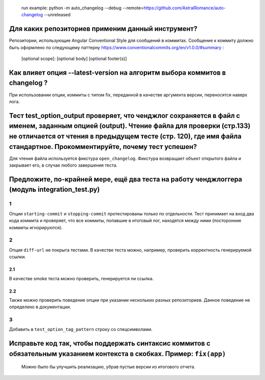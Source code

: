    run example: python -m auto_changelog --debug
   --remote=\ `https://github.com/AstralRomance/auto-changelog <https://github.com/AstralRomance/auto-changelog>`__
   --unreleased

Для каких репозиториев применим данный инструмент?
--------------------------------------------------

Репозитории, использующие Angular Conventional Style для сообщений в
коммитах. Сообщение к коммиту должно быть оформлено по следующему
паттерну
`https://www.conventionalcommits.org/en/v1.0.0/#summary <https://www.conventionalcommits.org/en/v1.0.0/#summary>`__
:

   [optional scope]: [optional body] [optional footer(s)]

.. _как-влияет-опция---latest-version-на-алгоритм-выбора-коммитов-в-changelog-:

Как влияет опция --latest-version на алгоритм выбора коммитов в changelog ?
---------------------------------------------------------------------------

При использовании опции, коммиты с типом fix, переданной в качестве
аргумента версии, переносятся наверх лога.

.. _тест-test_option_output-проверяет-что-ченджлог-сохраняется-в-файл-с-именем-заданным-опцией-output-чтение-файла-для-проверки-стр133-не-отличается-от-чтения-в-предыдущем-тесте-стр-120-где-имя-файла-стандартное-прокомментируйте-почему-тест-успешен:

Тест test_option_output проверяет, что ченджлог сохраняется в файл с именем, заданным опцией (output). Чтение файла для проверки (стр.133) не отличается от чтения в предыдущем тесте (стр. 120), где имя файла стандартное. Прокомментируйте, почему тест успешен?
-------------------------------------------------------------------------------------------------------------------------------------------------------------------------------------------------------------------------------------------------------------------

Для чтения файла используется фикстура ``open_changelog``. Фикстура
возвращает объект открытого файла и закрывает его, в случае любого
завершения теста.

.. _предложите-по-крайней-мере-ещё-два-теста-на-работу-ченджлоггера-модуль-integration_testpy:

Предложите, по-крайней мере, ещё два теста на работу ченджлоггера (модуль integration_test.py)
----------------------------------------------------------------------------------------------

.. _1:

1
~

Опции ``starting-commit`` и ``stopping-commit`` протестированы только по
отдельности. Тест принимает на вход два кода коммита и проверяет, что
все коммиты, попавшие в итоговый лог, находятся между ними (посторонние
коммиты игнорируются).

.. _2:

2
~

Опция ``diff-url`` не покрыта тестами. В качестве теста можно, например,
проверить корректность генерируемой ссылки.

.. _21:

2.1
^^^

В качестве smoke теста можно проверить, генерируется ли ссылка.

.. _22:

2.2
^^^

Также можно проверить поведение опции при указании нескольких разных
репозиториев. Данное поведение не определено в документации.

.. _3:

3
~

Добавить в ``test_option_tag_pattern`` строку со спецсимволами.

.. _исправьте-код-так-чтобы-поддержать-синтаксис-коммитов-с-обязательным-указанием-контекста-в-скобках-пример-fixapp:

Исправьте код так, чтобы поддержать синтаксис коммитов с обязательным указанием контекста в скобках. Пример: ``fix(app)``
-------------------------------------------------------------------------------------------------------------------------

   Можно было бы улучшить реализацию, убрав пустые версии из итогового
   отчета.
